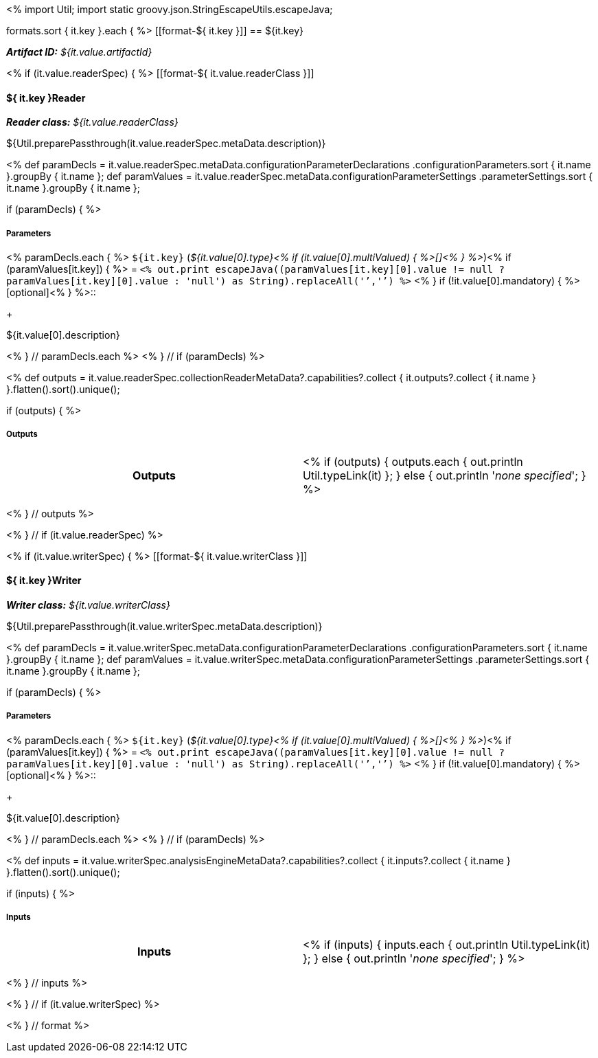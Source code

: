 <% 
import Util;
import static groovy.json.StringEscapeUtils.escapeJava;

formats.sort { it.key }.each { %>
[[format-${ it.key }]]
== ${it.key}

[small]#*_Artifact ID:_* __${it.value.artifactId}__#

<% if (it.value.readerSpec) { %>
[[format-${ it.value.readerClass }]]
[discrete]
==== ${ it.key }Reader
[small]#*_Reader class:_* __${it.value.readerClass}__#

++++
${Util.preparePassthrough(it.value.readerSpec.metaData.description)}
++++

<%
def paramDecls = it.value.readerSpec.metaData.configurationParameterDeclarations
    .configurationParameters.sort { it.name }.groupBy { it.name };
def paramValues = it.value.readerSpec.metaData.configurationParameterSettings
    .parameterSettings.sort { it.name }.groupBy { it.name };
    
if (paramDecls) { 
%>
[discrete]
===== Parameters
<% paramDecls.each { %>
`${it.key}` (__${it.value[0].type}<% 
if (it.value[0].multiValued) { %>[]<% } 
%>__)<%
if (paramValues[it.key]) { %> = `<%
out.print escapeJava((paramValues[it.key][0].value != null ? 
    paramValues[it.key][0].value : 'null') as String).replaceAll('`','{backtick}')   
%>` <% } 
if (!it.value[0].mandatory) { %> [optional]<% } 
%>::
+ 
++++
${it.value[0].description}
++++
<% } // paramDecls.each %>
<% } // if (paramDecls) %>

<%
def outputs = it.value.readerSpec.collectionReaderMetaData?.capabilities?.collect { 
        it.outputs?.collect { it.name  } }.flatten().sort().unique();

if (outputs) {
%>
[discrete]
===== Outputs
[cols="h,v"]
|====
| Outputs
| <% 
if (outputs) { 
  outputs.each { out.println Util.typeLink(it) };
} else { 
  out.println '__none specified__';
}
%>
|====
<% } // outputs %>

<% } // if (it.value.readerSpec) %>

<% if (it.value.writerSpec) { %>
[[format-${ it.value.writerClass }]]
[discrete]
==== ${ it.key }Writer

[small]#*_Writer class:_* __${it.value.writerClass}__#

++++
${Util.preparePassthrough(it.value.writerSpec.metaData.description)}
++++

<%
def paramDecls = it.value.writerSpec.metaData.configurationParameterDeclarations
    .configurationParameters.sort { it.name }.groupBy { it.name };
def paramValues = it.value.writerSpec.metaData.configurationParameterSettings
    .parameterSettings.sort { it.name }.groupBy { it.name };
    
if (paramDecls) { 
%>
[discrete]
===== Parameters
<% paramDecls.each { %>
`${it.key}` (__${it.value[0].type}<% 
if (it.value[0].multiValued) { %>[]<% } 
%>__)<%
if (paramValues[it.key]) { %> = `<%
out.print escapeJava((paramValues[it.key][0].value != null ? 
    paramValues[it.key][0].value : 'null') as String).replaceAll('`','{backtick}')   
%>` <% } 
if (!it.value[0].mandatory) { %> [optional]<% } 
%>::
+ 
++++
${it.value[0].description}
++++
<% } // paramDecls.each %>
<% } // if (paramDecls) %>

<%
def inputs = it.value.writerSpec.analysisEngineMetaData?.capabilities?.collect { 
        it.inputs?.collect { it.name  } }.flatten().sort().unique();

if (inputs) {
%>
[discrete]
===== Inputs
[cols="h,v"]
|====
| Inputs 
| <% 
if (inputs) { 
  inputs.each { out.println Util.typeLink(it) };
} else { 
  out.println '__none specified__';
}
%>
|====
<% } // inputs %>

<% } // if (it.value.writerSpec) %>

<% } // format %>
